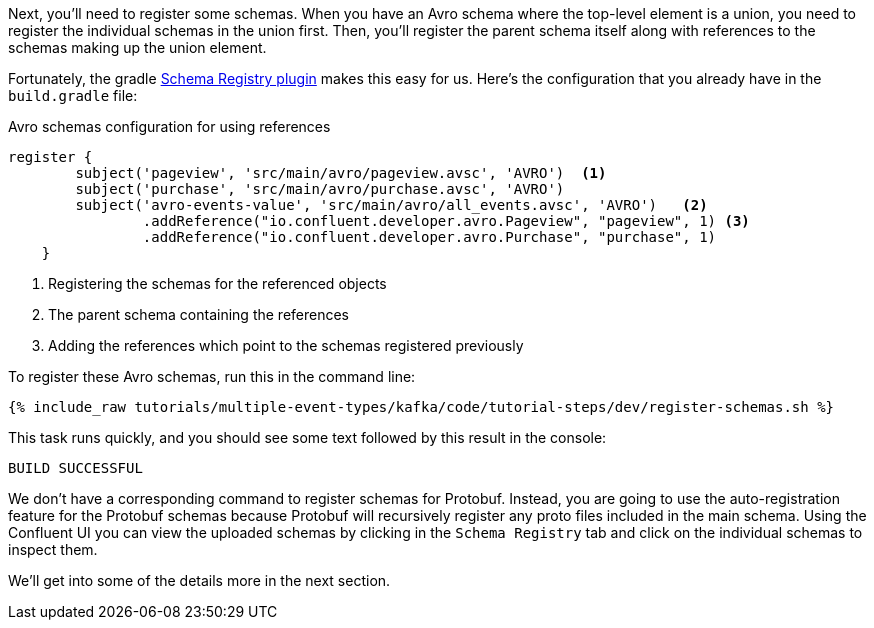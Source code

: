 Next, you'll need to register some schemas. When you have an Avro schema where the top-level element is a union, you need to register the individual schemas in the union first.
Then, you'll register the parent schema itself along with references to the schemas making up the union element.

Fortunately, the gradle https://github.com/ImFlog/schema-registry-plugin[Schema Registry plugin] makes this easy for us. Here's the configuration that you already have in the `build.gradle` file:

.Avro schemas configuration for using references
[source, groovy]
----
register {
        subject('pageview', 'src/main/avro/pageview.avsc', 'AVRO')  <1>
        subject('purchase', 'src/main/avro/purchase.avsc', 'AVRO')
        subject('avro-events-value', 'src/main/avro/all_events.avsc', 'AVRO')   <2>
                .addReference("io.confluent.developer.avro.Pageview", "pageview", 1) <3>
                .addReference("io.confluent.developer.avro.Purchase", "purchase", 1)
    }
----

<1> Registering the schemas for the referenced objects
<2> The parent schema containing the references
<3> Adding the references which point to the schemas registered previously

To register these Avro schemas, run this in the command line:

+++++
<pre class="snippet"><code class="proto">{% include_raw tutorials/multiple-event-types/kafka/code/tutorial-steps/dev/register-schemas.sh %}</code></pre>
+++++

This task runs quickly, and you should see some text followed by this result in the console:

[source, bash]
----
BUILD SUCCESSFUL
----

We don't have a corresponding command to register schemas for Protobuf.  Instead, you are going to use the auto-registration feature for the Protobuf schemas because Protobuf will recursively register any proto files included in the main schema.  Using the Confluent UI you can view the uploaded schemas by clicking in the `Schema Registry` tab and click on the individual schemas to inspect them.

We'll get into some of the details more in the next section.
